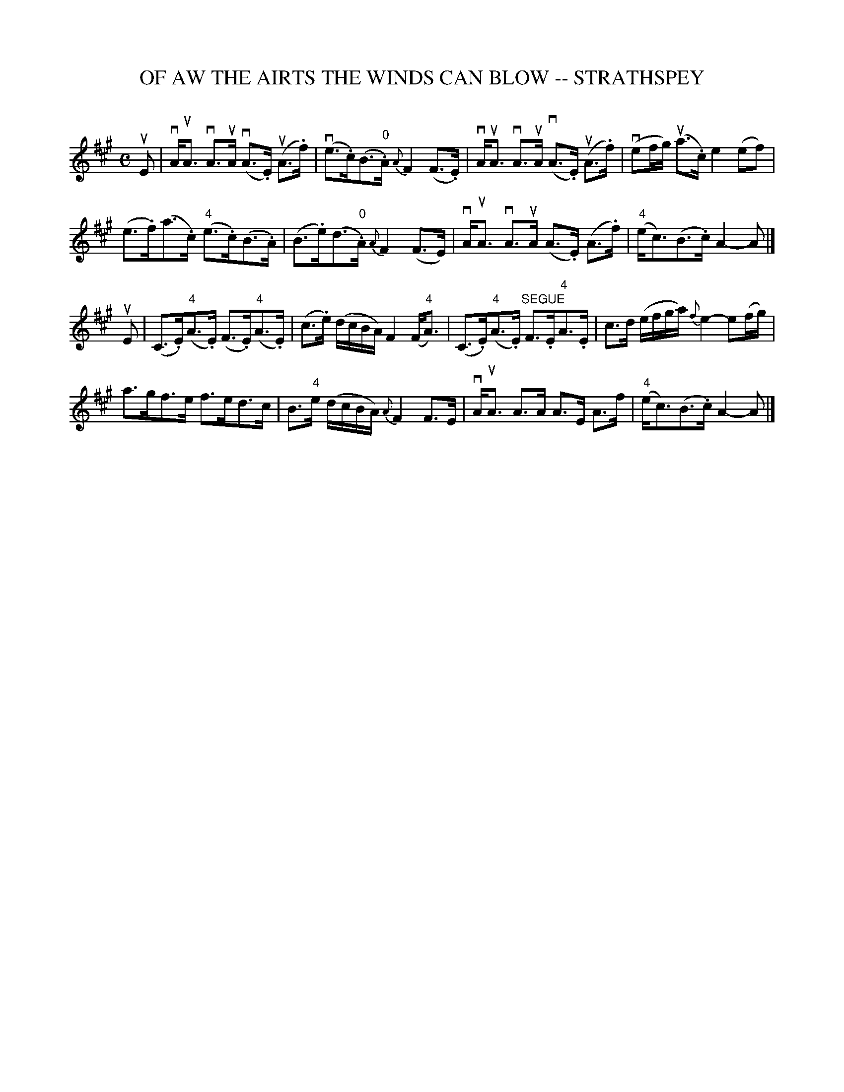 X: 1
T: OF AW THE AIRTS THE WINDS CAN BLOW -- STRATHSPEY
C: 
B: Ryan's Mammoth Collection of Fiddle Tunes
R: strathspey
M: C
L: 1/16
Z: Contributed 20080825 by John Chambers jc:jc.tzo.net
N: "4" fingering on {A}F4 grace notes omitted because several ABC programs complain.
K: A
uE2 |\
vAuA3 vA3uA (vA3.E) (uA3.f) | (ve3.c)(B3."0"A) {A}F4 (F3.E) |\
vAuA3 vA3uA (vA3.E) (uA3.f) | (ve2fg) (ua3.c) e4 (e2f2) |
(e3.f)(a3.c) ("4"e3.c)(B3.A) | (B3.e)(d3"0".A) {A}F4 (F3E) |\
vAuA3 vA3uA (A3.E) (A3.f) | ("4"ec3)(B3.c) A4-A2 |]
uE2 |\
(C3.E)("4"A3.E) (F3.E)("4"A3.E) | (c3.e) (dcBA) F4 (F"4"A3) |\
(C3.E)("4"A3.E) "SEGUE"F3.E"4"A3.E | c3d (efga){f}e4- e2(fg) |
a3gf3e f3ed3c | B3"4"e (dcBA) {A}F4 F3E |\
vAuA3 A3A A3E A3f | ("4"ec3)(B3.c) A4-A2 |]
